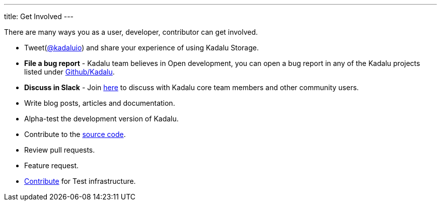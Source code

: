 ---
title: Get Involved
---

There are many ways you as a user, developer, contributor can get involved.

* Tweet(https://twitter.com/kadaluio[@kadaluio]) and share your experience of using Kadalu Storage.
* **File a bug report** - Kadalu team believes in Open development, you can open a bug report in any of the Kadalu projects listed under https://github.com/kadalu[Github/Kadalu].
* **Discuss in Slack** - Join https://join.slack.com/t/kadalu/shared_invite/enQtNzg1ODQ0MDA5NTM2LWMzMTc5ZTJmMjk4MzI0YWVhOGFlZTJjZjY5MDNkZWI0Y2VjMDBlNzVkZmI1NWViN2U3MDNlNDJhNjE5OTBlOGU[here] to discuss with Kadalu core team members and other community users.
* Write blog posts, articles and documentation.
* Alpha-test the development version of Kadalu.
* Contribute to the https://github.com/kadalu/[source code].
* Review pull requests.
* Feature request.
* mailto:support@kadalu.io[Contribute] for Test infrastructure.
